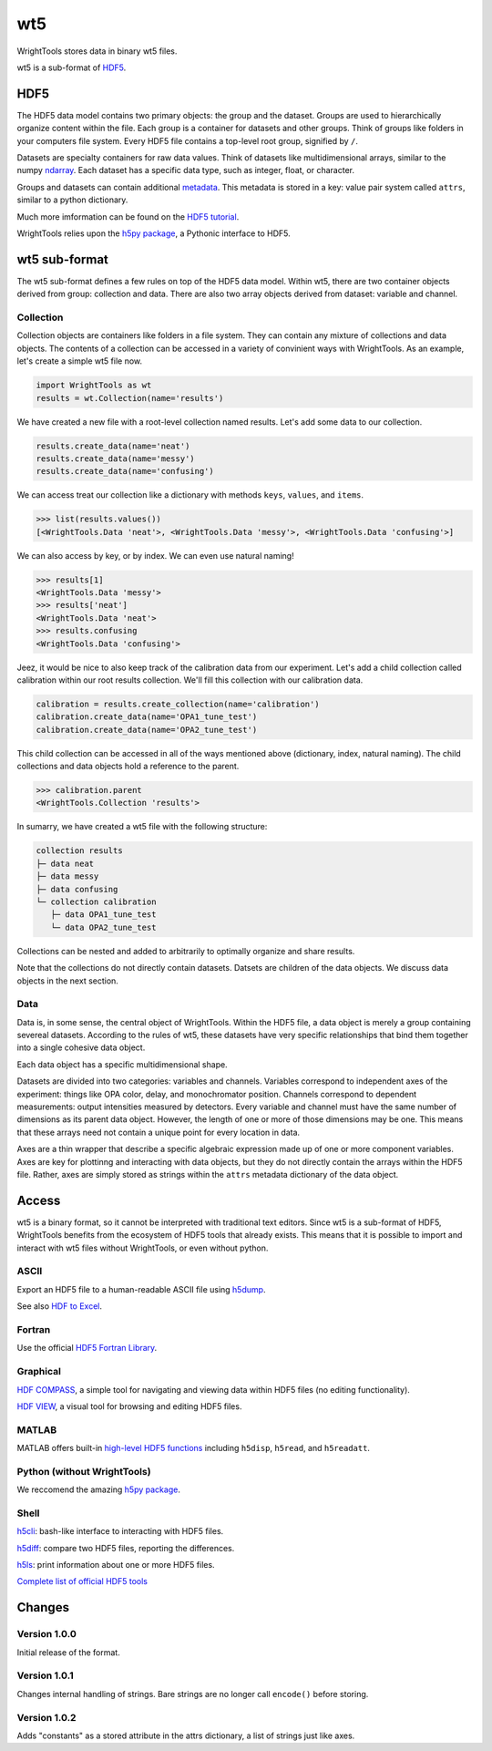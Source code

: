 .. _wt5:

wt5
===

WrightTools stores data in binary wt5 files.

wt5 is a sub-format of `HDF5 <https://support.hdfgroup.org/HDF5/>`_.

HDF5
----

The HDF5 data model contains two primary objects: the group and the dataset.
Groups are used to hierarchically organize content within the file.
Each group is a container for datasets and other groups.
Think of groups like folders in your computers file system.
Every HDF5 file contains a top-level root group, signified by ``/``.

Datasets are specialty containers for raw data values.
Think of datasets like multidimensional arrays, similar to the numpy `ndarray <https://docs.scipy.org/doc/numpy/reference/generated/numpy.ndarray.html>`_.
Each dataset has a specific data type, such as integer, float, or character.

Groups and datasets can contain additional `metadata <https://en.wikipedia.org/wiki/Metadata>`_.
This metadata is stored in a key: value pair system called ``attrs``, similar to a python dictionary.

Much more imformation can be found on the `HDF5 tutorial <https://support.hdfgroup.org/HDF5/Tutor/>`_.

WrightTools relies upon the `h5py package <http://www.h5py.org/>`_, a Pythonic interface to HDF5.


wt5 sub-format
--------------

The wt5 sub-format defines a few rules on top of the HDF5 data model.
Within wt5, there are two container objects derived from group: collection and data.
There are also two array objects derived from dataset: variable and channel.

Collection
^^^^^^^^^^

Collection objects are containers like folders in a file system.
They can contain any mixture of collections and data objects.
The contents of a collection can be accessed in a variety of convinient ways with WrightTools.
As an example, let's create a simple wt5 file now.

.. code-block:: python

   import WrightTools as wt
   results = wt.Collection(name='results')

We have created a new file with a root-level collection named results.
Let's add some data to our collection.

.. code-block:: python

   results.create_data(name='neat')
   results.create_data(name='messy')
   results.create_data(name='confusing')

We can access treat our collection like a dictionary with methods ``keys``, ``values``, and ``items``.

.. code-block:: python

   >>> list(results.values())
   [<WrightTools.Data 'neat'>, <WrightTools.Data 'messy'>, <WrightTools.Data 'confusing'>]

We can also access by key, or by index. 
We can even use natural naming!

.. code-block:: python

   >>> results[1]
   <WrightTools.Data 'messy'>
   >>> results['neat']
   <WrightTools.Data 'neat'>
   >>> results.confusing
   <WrightTools.Data 'confusing'>

Jeez, it would be nice to also keep track of the calibration data from our experiment.
Let's add a child collection called calibration within our root results collection.
We'll fill this collection with our calibration data.

.. code-block:: python

   calibration = results.create_collection(name='calibration')
   calibration.create_data(name='OPA1_tune_test')
   calibration.create_data(name='OPA2_tune_test')

This child collection can be accessed in all of the ways mentioned above (dictionary, index, natural naming).
The child collections and data objects hold a reference to the parent.

.. code-block:: python

   >>> calibration.parent
   <WrightTools.Collection 'results'>

In sumarry, we have created a wt5 file with the following structure:

.. code-block:: bash

   collection results
   ├─ data neat
   ├─ data messy
   ├─ data confusing
   └─ collection calibration
      ├─ data OPA1_tune_test
      └─ data OPA2_tune_test 

Collections can be nested and added to arbitrarily to optimally organize and share results.

Note that the collections do not directly contain datasets.
Datsets are children of the data objects.
We discuss data objects in the next section.

Data
^^^^

Data is, in some sense, the central object of WrightTools.
Within the HDF5 file, a data object is merely a group containing severeal datasets.
According to the rules of wt5, these datasets have very specific relationships that bind them together into a single cohesive data object.

Each data object has a specific multidimensional shape.

Datasets are divided into two categories: variables and channels.
Variables correspond to independent axes of the experiment: things like OPA color, delay, and monochromator position.
Channels correspond to dependent measurements: output intensities measured by detectors.
Every variable and channel must have the same number of dimensions as its parent data object.
However, the length of one or more of those dimensions may be one.
This means that these arrays need not contain a unique point for every location in data.

Axes are a thin wrapper that describe a specific algebraic expression made up of one or more component variables.
Axes are key for plottinng and interacting with data objects, but they do not directly contain the arrays within the HDF5 file.
Rather, axes are simply stored as strings within the ``attrs`` metadata dictionary of the data object.


Access
------

wt5 is a binary format, so it cannot be interpreted with traditional text editors.
Since wt5 is a sub-format of HDF5, WrightTools benefits from the ecosystem of HDF5 tools that already exists.
This means that it is possible to import and interact with wt5 files without WrightTools, or even without python.

ASCII
^^^^^

Export an HDF5 file to a human-readable ASCII file using `h5dump <https://support.hdfgroup.org/HDF5/doc/RM/Tools.html#Tools-Dump>`_.

See also `HDF to Excel <https://support.hdfgroup.org/HDF5/HDF5-FAQ.html#toexcel>`_.

Fortran
^^^^^^^

Use the official `HDF5 Fortran Library <https://support.hdfgroup.org/HDF5/doc/fortran/index.html>`_.

Graphical
^^^^^^^^^

`HDF COMPASS <https://support.hdfgroup.org/projects/compass/index.html>`_, a simple tool for navigating and viewing data within HDF5 files (no editing functionality).

`HDF VIEW <https://support.hdfgroup.org/products/java/hdfview/index.html>`_, a visual tool for browsing and editing HDF5 files.

MATLAB
^^^^^^

MATLAB offers built-in `high-level HDF5 functions <https://www.mathworks.com/help/matlab/high-level-functions.html>`_ including ``h5disp``, ``h5read``, and ``h5readatt``.

Python (without WrightTools)
^^^^^^^^^^^^^^^^^^^^^^^^^^^^

We reccomend the amazing `h5py package <http://www.h5py.org/>`_.

Shell
^^^^^

`h5cli <https://gitlab.com/h5cli/h5cli>`_: bash-like interface to interacting with HDF5 files.

`h5diff <https://support.hdfgroup.org/HDF5/doc/RM/Tools.html#Tools-Diff>`_: compare two HDF5 files, reporting the differences.

`h5ls <https://support.hdfgroup.org/HDF5/doc/RM/Tools.html#Tools-Ls>`_: print information about one or more HDF5 files.

`Complete list of official HDF5 tools <https://support.hdfgroup.org/HDF5/doc/RM/Tools.html>`_


Changes
-------

Version 1.0.0
^^^^^^^^^^^^^

Initial release of the format.

Version 1.0.1
^^^^^^^^^^^^^

Changes internal handling of strings. Bare strings are no longer call ``encode()`` before storing.

Version 1.0.2
^^^^^^^^^^^^^

Adds "constants" as a stored attribute in the attrs dictionary, a list of strings just like axes.
